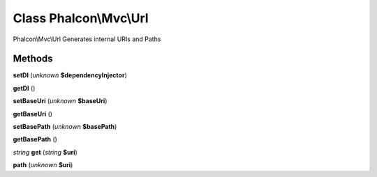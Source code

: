 Class **Phalcon\\Mvc\\Url**
===========================

Phalcon\\Mvc\\Url   Generates internal URIs and Paths

Methods
---------

**setDI** (*unknown* **$dependencyInjector**)

**getDI** ()

**setBaseUri** (*unknown* **$baseUri**)

**getBaseUri** ()

**setBasePath** (*unknown* **$basePath**)

**getBasePath** ()

*string* **get** (*string* **$uri**)

**path** (*unknown* **$uri**)

